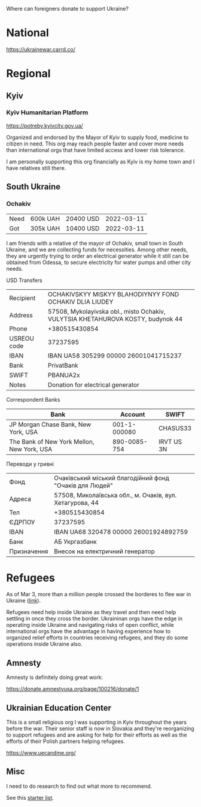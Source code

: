 Where can foreigners donate to support Ukraine?

* National

https://ukrainewar.carrd.co/

* Regional

** Kyiv

*** Kyiv Humanitarian Platform

https://potreby.kyivcity.gov.ua/

Organized and endorsed by the Mayor of Kyiv to supply food, medicine
to citizen in need. This org may reach people faster and cover more
needs than international orgs that have limited access and lower risk
tolerance.

I am personally supporting this org financially as Kyiv is my home
town and I have relatives still there.


** South Ukraine
*** Ochakiv

| Need | 600k UAH | 20400 USD | 2022-03-11 |
| Got  | 305k UAH | 10400 USD | 2022-03-11 |

I am friends with a relative of the mayor of Ochakiv, small town in
South Ukraine, and we are collecting funds for necessities. Among
other needs, they are urgently trying to order an electrical generator
while it still can be obtained from Odessa, to secure electricity for
water pumps and other city needs.

USD Transfers

| Recipient   | OCHAKIVSKYY MISKYY BLAHODIYNYY FOND OCHAKIV DLIA LIUDEY                         |
| Address     | 57508, Mykolayivska obl., misto Ochakiv, VULYTSIA KHETAHUROVA KOSTY, budynok 44 |
| Phone       | +380515430854                                                                   |
| USREOU code | 37237595                                                                        |
| IBAN        | IBAN UA58 305299 00000 26001041715237                                           |
| Bank        | PrivatBank                                                                      |
| SWIFT       | PBANUA2x                                                                        |
| Notes       | Donation for electrical generator                                               |

Correspondent Banks

| Bank                                       |      Account | SWIFT      |
|--------------------------------------------+--------------+------------|
| JP Morgan Chase Bank, New York, USA        | 001-1-000080 | CHASUS33   |
| The Bank of New York Mellon, New York, USA | 890-0085-754 | IRVT US 3N |

Переводи у гривні

| Фонд        | Очаківський міський благодійний фонд "Очаків для Людей"  |
| Адреса      | 57508, Миколаївська обл., м. Очаків, вул. Хетагурова, 44 |
| Тел         | +380515430854                                            |
| ЄДРПОУ      | 37237595                                                 |
| IBAN        | IBAN UA68 320478 00000 26001924892759                    |
| Банк        | АБ Укргазбанк                                            |
| Призначення | Внесок на електричний генератор                          |


* Refugees

As of Mar 3, more than a million people crossed the borderes to flee
war in Ukraine ([[https://twitter.com/FilippoGrandi/status/1499156937644118022][link]]).

Refugees need help inside Ukraine as they travel and then need help
settling in once they cross the border. Ukraininan orgs have the edge
in operating inside Ukraine and navigating risks of open conflict,
while international orgs have the advantage in having experience how
to organized relief efforts in countries receiving refugees, and they
do some operations inside Ukraine also.

** Amnesty

Amnesty is definitely doing great work:

https://donate.amnestyusa.org/page/100216/donate/1

** Ukrainian Education Center

This is a small religious org I was supporting in Kyiv throughout the
years before the war. Their senior staff is now in Slovakia and
they're reorganizing to support refugees and are asking for help for
their efforts as well as the efforts of their Polish partners helping
refugees.

https://www.uecandme.org/

** Misc

I need to do research to find out what more to recommend.

See this [[https://www.today.com/news/news/5-verified-charities-working-help-ukrainians-invasion-rcna17590][starter list]].
